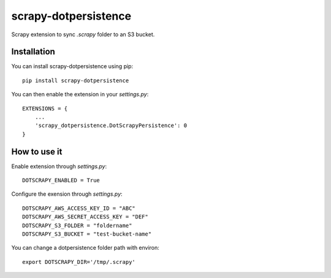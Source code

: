 =====================
scrapy-dotpersistence
=====================

Scrapy extension to sync `.scrapy` folder to an S3 bucket.

Installation
============

You can install scrapy-dotpersistence using pip::

    pip install scrapy-dotpersistence

You can then enable the extension in your `settings.py`::

    EXTENSIONS = {
        ...
        'scrapy_dotpersistence.DotScrapyPersistence': 0
    }

How to use it
=============

Enable extension through `settings.py`::

    DOTSCRAPY_ENABLED = True

Configure the exension through `settings.py`::

    DOTSCRAPY_AWS_ACCESS_KEY_ID = "ABC"
    DOTSCRAPY_AWS_SECRET_ACCESS_KEY = "DEF"
    DOTSCRAPY_S3_FOLDER = "foldername"
    DOTSCRAPY_S3_BUCKET = "test-bucket-name"

You can change a dotpersistence folder path with environ::

    export DOTSCRAPY_DIR='/tmp/.scrapy'
